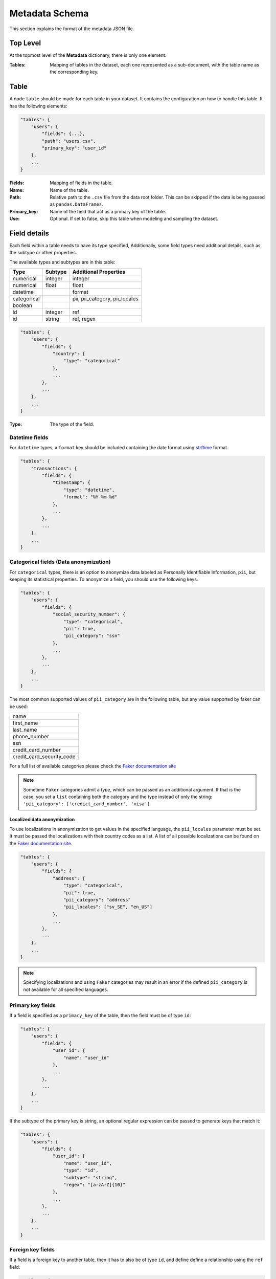 .. _metadata_schema:

Metadata Schema
===============

This section explains the format of the metadata JSON file.

Top Level
---------

At the topmost level of the **Metadata** dictionary, there is only one element:

:Tables:
    Mapping of tables in the dataset, each one represented as a sub-document, with
    the table name as the corresponding key.

Table
-----

A node ``table`` should be made for each table in your dataset. It contains the configuration on
how to handle this table. It has the following elements:

.. code-block:: python

    "tables": {
        "users": {
            "fields": {...},
            "path": "users.csv",
            "primary_key": "user_id"
        },
        ...
    }

:Fields:
    Mapping of fields in the table.

:Name:
    Name of the table.

:Path:
    Relative path to the ``.csv`` file from the data root folder. This can be skipped if the
    data is being passed as ``pandas.DataFrames``.

:Primary_key:
    Name of the field that act as a primary key of the table.

:Use:
    Optional. If set to false, skip this table when modeling and sampling the dataset.


Field details
-------------

Each field within a table needs to have its type specified,
Additionally, some field types need additional details, such as the subtype or
other properties.

The available types and subtypes are in this table:

+---------------+---------------+-----------------------------------+
| Type          | Subtype       | Additional Properties             |
+===============+===============+===================================+
| numerical     | integer       | integer                           |
+---------------+---------------+-----------------------------------+
| numerical     | float         | float                             |
+---------------+---------------+-----------------------------------+
| datetime      |               | format                            |
+---------------+---------------+-----------------------------------+
| categorical   |               | pii, pii_category, pii_locales    |
+---------------+---------------+-----------------------------------+
| boolean       |               |                                   |
+---------------+---------------+-----------------------------------+
| id            | integer       | ref                               |
+---------------+---------------+-----------------------------------+
| id            | string        | ref, regex                        |
+---------------+---------------+-----------------------------------+

.. code-block:: python

    "tables": {
        "users": {
            "fields": {
                "country": {
                    "type": "categorical"
                },
                ...
            },
            ...
        },
        ...
    }

:Type:
    The type of the field.

Datetime fields
***************

For  ``datetime`` types, a ``format`` key should be included containing the date format using
`strftime`_ format.

.. code-block:: python

    "tables": {
        "transactions": {
            "fields": {
                "timestamp": {
                    "type": "datetime",
                    "format": "%Y-%m-%d"
                },
                ...
            },
            ...
        },
        ...
    }


Categorical fields (Data anonymization)
****************************************

For ``categorical`` types, there is an option to anonymize data labeled as Personally Identifiable
Information, ``pii``, but keeping its statistical properties. To anonymize a field, you should use
the following keys.

.. code-block:: python

    "tables": {
        "users": {
            "fields": {
                "social_security_number": {
                    "type": "categorical",
                    "pii": true,
                    "pii_category": "ssn"
                },
                ...
            },
            ...
        },
        ...
    }

The most common supported values of ``pii_category`` are in the following table,
but any value supported by faker can be used:

+---------------------------+
| name                      |
+---------------------------+
| first_name                |
+---------------------------+
| last_name                 |
+---------------------------+
| phone_number              |
+---------------------------+
| ssn                       |
+---------------------------+
| credit_card_number        |
+---------------------------+
| credit_card_security_code |
+---------------------------+

For a full list of available categories please check the `Faker documentation site`_

.. note:: Sometime ``Faker`` categories admit a `type`, which can be passed as an additional
          argument. If that is the case, you set a ``list`` containing both the category and
          the type instead of only the string: ``'pii_category': ['credict_card_number', 'visa']``

Localized data anonymization
~~~~~~~~~~~~~~~~~~~~~~~~~~~~

To use localizations in anonymization to get values in the specified language,
the ``pii_locales`` parameter must be set.
It must be passed the localizations with their country codes as a list. 
A list of all possible localizations can be found on the `Faker documentation site`_.

.. code-block:: python

    "tables": {
        "users": {
            "fields": {
                "address": {
                    "type": "categorical",
                    "pii": true,
                    "pii_category": "address"
                    "pii_locales": ["sv_SE", "en_US"]
                },
                ...
            },
            ...
        },
        ...
    }

.. note:: Specifying localizations and using ``Faker`` categories may result in an error 
          if the defined ``pii_category`` is not available for all specified languages.


Primary key fields
******************

If a field is specified as a ``primary_key`` of the table, then the field must be of type ``id``:

.. code-block:: python

    "tables": {
        "users": {
            "fields": {
                "user_id": {
                    "name": "user_id"
                },
                ...
            },
            ...
        },
        ...
    }

If the subtype of the primary key is string, an optional regular expression can be passed to
generate keys that match it:

.. code-block:: python

    "tables": {
        "users": {
            "fields": {
                "user_id": {
                    "name": "user_id",
                    "type": "id",
                    "subtype": "string",
                    "regex": "[a-zA-Z]{10}"
                },
                ...
            },
            ...
        },
        ...
    }


Foreign key fields
******************

If a field is a foreign key to another table, then it has to also be of type ``id``, and
define define a relationship using the ``ref`` field:

.. code-block:: python

    "tables": {
        "sessions": {
            "fields": {
                "user_id": {
                    "type": "id"
                    "ref": {
                        "field": "user_id",
                        "table": "users"
                    },
                },
                ...
            },
            ...
        },
        ...
    }]

:table: Parent table name.
:field: Parent table field name.


.. _strftime: https://docs.python.org/3/library/datetime.html#strftime-and-strptime-behavior
.. _Faker documentation site: https://faker.readthedocs.io/en/master/providers.html
